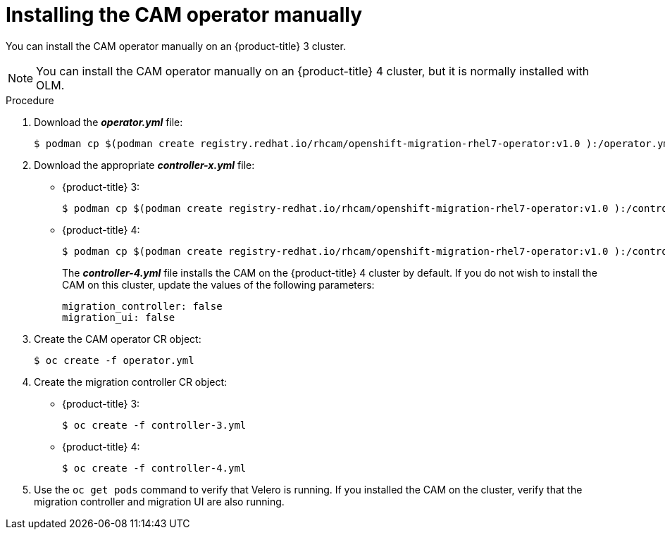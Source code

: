 // Module included in the following assemblies:
//
// migration/migrating_openshift_3_to_4/migrating-openshift-3-to-4.adoc
[id="installing-migration-operator-manually_{context}"]
= Installing the CAM operator manually

You can install the CAM operator manually on an {product-title} 3 cluster.

[NOTE]
====
You can install the CAM operator manually on an {product-title} 4 cluster, but it is normally installed with OLM.
====

.Procedure

. Download the *_operator.yml_* file:
+
----
$ podman cp $(podman create registry.redhat.io/rhcam/openshift-migration-rhel7-operator:v1.0 ):/operator.yml ./
----

. Download the appropriate *_controller-x.yml_* file:

* {product-title} 3:
+
----
$ podman cp $(podman create registry-redhat.io/rhcam/openshift-migration-rhel7-operator:v1.0 ):/controller-3.yml ./
----

* {product-title} 4:
+
----
$ podman cp $(podman create registry-redhat.io/rhcam/openshift-migration-rhel7-operator:v1.0 ):/controller-4.yml ./
----
+
The *_controller-4.yml_* file installs the CAM on the {product-title} 4 cluster by default. If you do not wish to install the CAM on this cluster, update the values of the following parameters:
+
----
migration_controller: false
migration_ui: false
----

. Create the CAM operator CR object:
+
----
$ oc create -f operator.yml
----

. Create the migration controller CR object:

* {product-title} 3:
+
----
$ oc create -f controller-3.yml
----

* {product-title} 4:
+
----
$ oc create -f controller-4.yml
----

. Use the `oc get pods` command to verify that Velero is running. If you installed the CAM on the cluster, verify that the migration controller and migration UI are also running.
